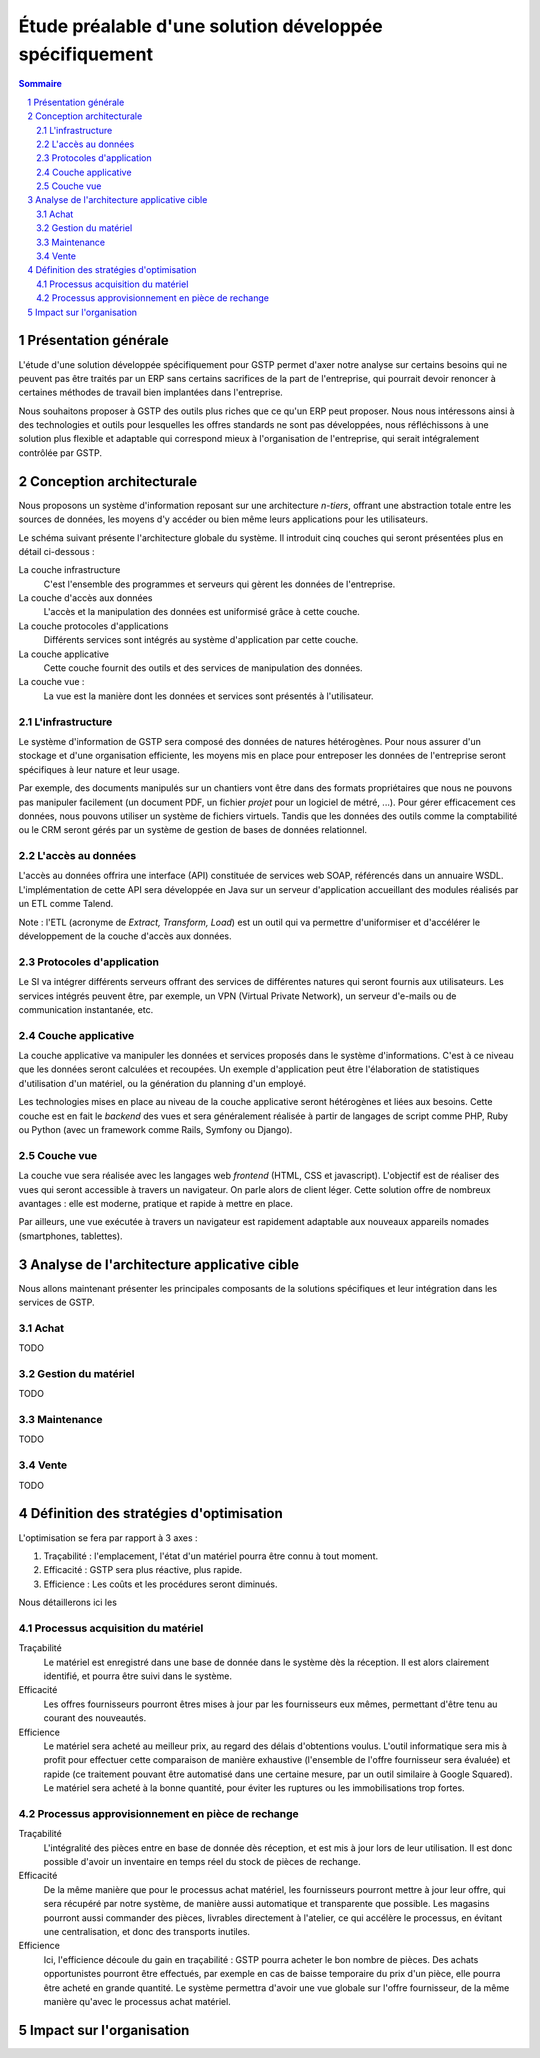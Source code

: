 Étude préalable d'une solution développée spécifiquement
########################################################

.. contents:: Sommaire
.. sectnum::

Présentation générale
=====================

L'étude d'une solution développée spécifiquement pour GSTP permet d'axer notre
analyse sur certains besoins qui ne peuvent pas être traités par un ERP sans
certains sacrifices de la part de l'entreprise, qui pourrait devoir renoncer à
certaines méthodes de travail bien implantées dans l'entreprise.

Nous souhaitons proposer à GSTP des outils plus riches que ce qu'un ERP peut
proposer. Nous nous intéressons ainsi à des technologies et outils pour
lesquelles les offres standards ne sont pas développées, nous réfléchissons à
une solution plus flexible et adaptable qui correspond mieux à l'organisation
de l'entreprise, qui serait intégralement contrôlée par GSTP.

Conception architecturale
=========================

Nous proposons un système d'information reposant sur une architecture *n-tiers*,
offrant une abstraction totale entre les sources de données, les moyens d'y
accéder ou bien même leurs applications pour les utilisateurs.

Le schéma suivant présente l'architecture globale du système. Il introduit
cinq couches qui seront présentées plus en détail ci-dessous :

La couche infrastructure
  C'est l'ensemble des programmes et serveurs qui gèrent les données de
  l'entreprise.

La couche d'accès aux données
  L'accès et la manipulation des données est uniformisé grâce à cette couche.

La couche protocoles d'applications
  Différents services sont intégrés au système d'application par cette couche.

La couche applicative
  Cette couche fournit des outils et des services de manipulation des données.

La couche vue :
  La vue est la manière dont les données et services sont présentés à
  l'utilisateur.

.. image:: images/archiGlobale.png
  :width: 100%

L'infrastructure
----------------

Le système d'information de GSTP sera composé des données de natures
hétérogènes. Pour nous assurer d'un stockage et d'une organisation efficiente,
les moyens mis en place pour entreposer les données de l'entreprise seront
spécifiques à leur nature et leur usage.

Par exemple, des documents manipulés sur un chantiers vont être dans des
formats propriétaires que nous ne pouvons pas manipuler facilement (un document
PDF, un fichier *projet* pour un logiciel de métré, ...). Pour gérer
efficacement ces données, nous pouvons utiliser un système de fichiers
virtuels. Tandis que les données des outils comme la comptabilité ou le CRM
seront gérés par un système de gestion de bases de données relationnel.

L'accès au données
------------------

L'accès au données offrira une interface (API) constituée de services web SOAP,
référencés dans un annuaire WSDL. L'implémentation de cette API sera développée
en Java sur un serveur d'application accueillant des modules réalisés par un
ETL comme Talend.

Note : l'ETL (acronyme de *Extract, Transform, Load*) est un outil qui va
permettre d'uniformiser et d'accélérer le développement de la couche d'accès
aux données.

Protocoles d'application
------------------------

Le SI va intégrer différents serveurs offrant des services de différentes
natures qui seront fournis aux utilisateurs. Les services intégrés peuvent
être, par exemple, un VPN (Virtual Private Network), un serveur d'e-mails ou de
communication instantanée, etc.

Couche applicative
------------------

La couche applicative va manipuler les données et services proposés dans le
système d'informations. C'est à ce niveau que les données seront
calculées et recoupées. Un exemple d'application peut être l'élaboration de
statistiques d'utilisation d'un matériel, ou la génération du planning d'un
employé.

Les technologies mises en place au niveau de la couche applicative seront
hétérogènes et liées aux besoins. Cette couche est en fait le *backend* des
vues et sera généralement réalisée à partir de langages de script comme PHP,
Ruby ou Python (avec un framework comme Rails, Symfony ou Django).

Couche vue
----------

La couche vue sera réalisée avec les langages web *frontend* (HTML, CSS et
javascript). L'objectif est de réaliser des vues qui seront accessible à
travers un navigateur. On parle alors de client léger. Cette solution offre de
nombreux avantages : elle est moderne, pratique et rapide à mettre en place.

Par ailleurs, une vue exécutée à travers un navigateur est rapidement adaptable
aux nouveaux appareils nomades (smartphones, tablettes).

Analyse de l'architecture applicative cible
===========================================

Nous allons maintenant présenter les principales composants de la solutions
spécifiques et leur intégration dans les services de GSTP.

Achat
-----

TODO

Gestion du matériel
-------------------

TODO

Maintenance
-----------

TODO

Vente
-----

TODO

Définition des stratégies d'optimisation
========================================

L'optimisation se fera par rapport à 3 axes :

#. Traçabilité : l'emplacement, l'état d'un matériel pourra être connu à tout
   moment.
#. Efficacité : GSTP sera plus réactive, plus rapide.
#. Efficience : Les coûts et les procédures seront diminués.

Nous détaillerons ici les 

Processus acquisition du matériel
---------------------------------

Traçabilité
  Le matériel est enregistré dans une base de donnée dans le système dès la
  réception. Il est alors clairement identifié, et pourra être suivi dans le
  système.

Efficacité
  Les offres fournisseurs pourront êtres mises à jour par les fournisseurs eux
  mêmes, permettant d'être tenu au courant des nouveautés. 

Efficience
  Le matériel sera acheté au meilleur prix, au regard des délais d'obtentions
  voulus. L'outil informatique sera mis à profit pour effectuer cette
  comparaison de manière exhaustive (l'ensemble de l'offre fournisseur sera
  évaluée) et rapide (ce traitement pouvant être automatisé dans une certaine
  mesure, par un outil similaire à Google Squared).
  Le matériel sera acheté à la bonne quantité, pour éviter les ruptures ou les
  immobilisations trop fortes.
  
Processus approvisionnement en pièce de rechange
------------------------------------------------

Traçabilité
  L'intégralité des pièces entre en base de donnée dès réception, et est mis à
  jour lors de leur utilisation. Il est donc possible d'avoir un inventaire en
  temps réel du stock de pièces de rechange.

Efficacité
  De la même manière que pour le processus achat matériel, les fournisseurs
  pourront mettre à jour leur offre, qui sera récupéré par notre système, de
  manière aussi automatique et transparente que possible.
  Les magasins pourront aussi commander des pièces, livrables directement à
  l'atelier, ce qui accélère le processus, en évitant une centralisation, et
  donc des transports inutiles.
  
Efficience
  Ici, l'efficience découle du gain en traçabilité : GSTP pourra acheter le
  bon nombre de pièces. Des achats opportunistes pourront être effectués, par
  exemple en cas de baisse temporaire du prix d'un pièce, elle pourra être
  acheté en grande quantité. Le système permettra d'avoir une vue globale sur
  l'offre fournisseur, de la même manière qu'avec le processus achat matériel.
  
  

Impact sur l'organisation
=========================
